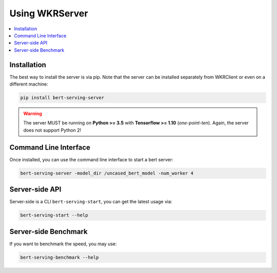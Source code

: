 Using WKRServer
================

.. contents:: :local:

Installation
------------

The best way to install the server is via pip. Note that the server can be installed separately from WKRClient or even on a different machine:

.. highlight:: bash
.. code-block:: bash

    pip install bert-serving-server

.. warning:: The server MUST be running on **Python >= 3.5** with **Tensorflow >= 1.10** (*one-point-ten*). Again, the server does not support Python 2!

Command Line Interface
----------------------

Once installed, you can use the command line interface to start a bert server:

.. highlight:: bash
.. code-block:: bash

    bert-serving-server -model_dir /uncased_bert_model -num_worker 4

Server-side API
---------------



Server-side is a CLI ``bert-serving-start``, you can get the latest
usage via:

.. code:: bash

   bert-serving-start --help

.. argparse::
   :ref: server.helper.get_args_parser
   :prog: bert-serving-server


Server-side Benchmark
---------------------

If you want to benchmark the speed, you may use:

.. code:: bash

   bert-serving-benchmark --help

.. argparse::
   :ref: server.helper.get_benchmark_parser
   :prog: bert-serving-benchmark